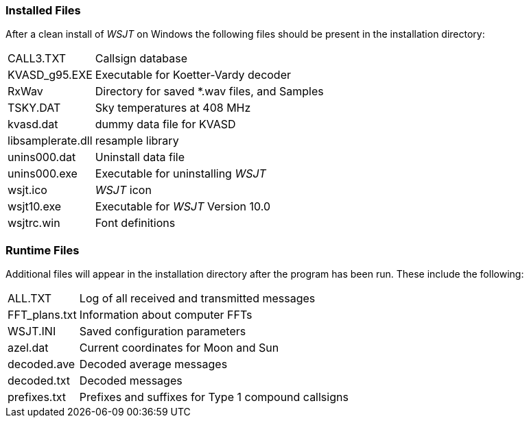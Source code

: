 [[FILES1]]
=== Installed Files

After a clean install of _WSJT_ on Windows the following files should
be present in the installation directory:

[horizontal]
+CALL3.TXT+:: Callsign database
+KVASD_g95.EXE+:: Executable for Koetter-Vardy decoder
+RxWav+:: Directory for saved *.wav files, and Samples
+TSKY.DAT+:: Sky temperatures at 408 MHz
+kvasd.dat+:: dummy data file for KVASD
+libsamplerate.dll+:: resample library
+unins000.dat+:: Uninstall data file
+unins000.exe+:: Executable for uninstalling _WSJT_
+wsjt.ico+:: _WSJT_ icon
+wsjt10.exe+:: Executable for _WSJT_ Version 10.0
+wsjtrc.win+:: Font definitions


=== Runtime Files

Additional files will appear in the installation directory after the
program has been run. These include the following:

[horizontal]
+ALL.TXT+:: Log of all received and transmitted messages 
+FFT_plans.txt+:: Information about computer FFTs
+WSJT.INI+:: Saved configuration parameters
+azel.dat+:: Current coordinates for Moon and Sun
+decoded.ave+:: Decoded average messages
+decoded.txt+:: Decoded messages
+prefixes.txt+:: Prefixes and suffixes for Type 1 compound callsigns
